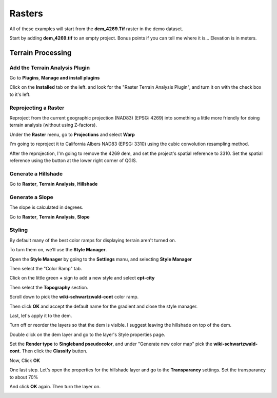 ..  _rasters:
Rasters
=======

All of these examples will start from the **dem_4269.Tif** raster in the demo dataset.

Start by adding **dem_4269.tif** to an empty project. Bonus points if you can tell me where it is... Elevation is in meters.


Terrain Processing
------------------

Add the Terrain Analysis Plugin
+++++++++++++++++++++++++++++++

Go to **Plugins**, **Manage and install plugins**

Click on the **Installed** tab on the left. and look for the "Raster Terrain Analysis Plugin", and turn it on with the check box to it's left.

.. image:: graphics/Rasters_Plugins_01.png

Reprojecting a Raster
+++++++++++++++++++++

Reproject from the current geographic projection (NAD83) (EPSG: 4269) into something a little more friendly for doing terrain analysis (without using Z-factors).

Under the **Raster** menu, go to **Projections** and select **Warp**

I'm going to reproject it to California Albers NAD83 (EPSG: 3310) using the cubic convolution resampling method.

.. image:: graphics/Raster_Warp_01.png

After the reprojection, I'm going to remove the 4269 dem, and set the project's spatial reference to 3310. Set the spatial reference using the button at the lower right corner of QGIS.

Generate a Hillshade
++++++++++++++++++++

Go to **Raster**, **Terrain Analysis**, **Hillshade**

.. image:: graphics/Raster_Hillshade_01.png

.. image:: graphics/Raster_Hillshade_02.png

Generate a Slope
++++++++++++++++

The slope is calculated in degrees.

Go to **Raster**, **Terrain Analysis**, **Slope**

.. image:: graphics/Raster_Slope_01.png

.. image:: graphics/Raster_Slope_02.png

Styling
+++++++

By default many of the best color ramps for displaying terrain aren't turned on.

To turn them on, we'll use the **Style Manager**. 

Open the **Style Manager** by going to the **Settings** manu, and selecting **Style Manager** 

.. image:: graphics/Raster_StyleManager_01.png

Then select the "Color Ramp" tab.

.. image:: graphics/Raster_StyleManager_02.png

Click on the little green **+** sign to add a new style and select **cpt-city**

.. image:: graphics/Raster_StyleManager_03.png

Then select the **Topography** section.

Scroll down to pick the **wiki-schwartzwald-cont** color ramp. 

.. image:: graphics/Raster_StyleManager_04.png

Then click **OK** and accept the default name for the gradient and close the style manager.

Last, let's apply it to the dem.

Turn off or reorder the layers so that the dem is visible. I suggest leaving the hillshade on top of the dem.

.. image:: graphics/Raster_StyleManager_05.png

Double click on the dem layer and go to the layer's Style properties page.

.. image:: graphics/Raster_StyleManager_06.png

Set the **Render type** to **Singleband pseudocolor**, and under "Generate new color map" pick the **wiki-schwartzwald-cont**. Then click the **Classify** button.

.. image:: graphics/Raster_StyleManager_07.png

Now, Click **OK**

.. image:: graphics/Raster_StyleManager_08.png

One last step. Let's open the properties for the hillshade layer and go to the **Transparancy** settings. Set the transparancy to about 70%

.. image:: graphics/Raster_StyleManager_09.png

And click **OK** again. Then turn the layer on.

.. image:: graphics/Raster_StyleManager_10.png






